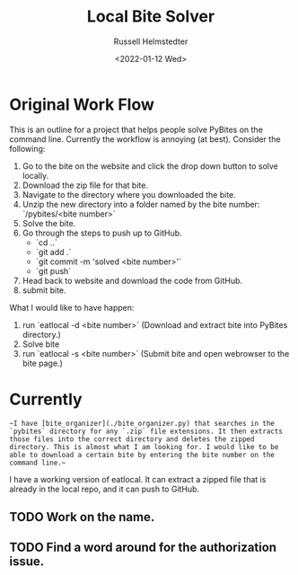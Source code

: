 #+TITLE: Local Bite Solver
#+AUTHOR: Russell Helmstedter
#+DATE: <2022-01-12 Wed>

* Original Work Flow

This is an outline for a project that helps people solve PyBites on the command line. Currently the workflow is annoying (at best). Consider the following:

1. Go to the bite on the website and click the drop down button to solve locally.
2. Download the zip file for that bite.
3. Navigate to the directory where you downloaded the bite.
4. Unzip the new directory into a folder named by the bite number: `/pybites/<bite number>`
5. Solve the bite.
6. Go through the steps to push up to GitHub.
   - `cd ..`
   - `git add .`
   - `git commit -m 'solved <bite number>'`
   - `git push`
7. Head back to website and download the code from GitHub.
8. submit bite.

What I would like to have happen:

1. run `eatlocal -d <bite number>` (Download and extract bite into PyBites directory.)
2. Solve bite
3. run `eatlocal -s <bite number>` (Submit bite and open webrowser to the bite page.)

* Currently

~~I have [bite_organizer](./bite_organizer.py) that searches in the `pybites` directory for any `.zip` file extensions. It then extracts those files into the correct directory and deletes the zipped directory. This is almost what I am looking for. I would like to be able to download a certain bite by entering the bite number on the command line.~~

  I have a working version of eatlocal. It can extract a zipped file that is already in the local repo, and it can push to GitHub. 
** TODO Work on the name. 
** TODO Find a word around for the authorization issue.
